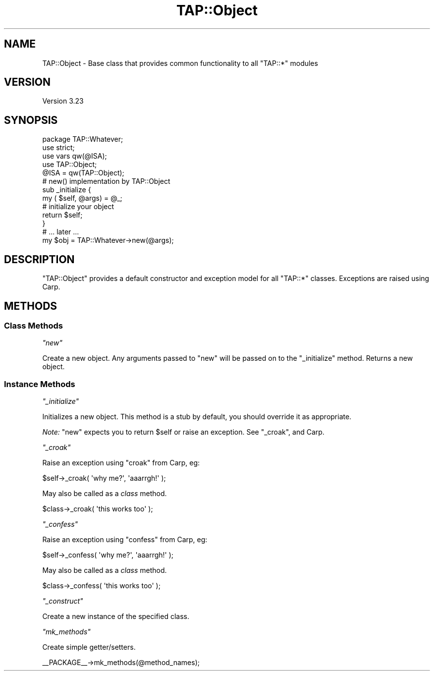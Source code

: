 .\" Automatically generated by Pod::Man 2.25 (Pod::Simple 3.16)
.\"
.\" Standard preamble:
.\" ========================================================================
.de Sp \" Vertical space (when we can't use .PP)
.if t .sp .5v
.if n .sp
..
.de Vb \" Begin verbatim text
.ft CW
.nf
.ne \\$1
..
.de Ve \" End verbatim text
.ft R
.fi
..
.\" Set up some character translations and predefined strings.  \*(-- will
.\" give an unbreakable dash, \*(PI will give pi, \*(L" will give a left
.\" double quote, and \*(R" will give a right double quote.  \*(C+ will
.\" give a nicer C++.  Capital omega is used to do unbreakable dashes and
.\" therefore won't be available.  \*(C` and \*(C' expand to `' in nroff,
.\" nothing in troff, for use with C<>.
.tr \(*W-
.ds C+ C\v'-.1v'\h'-1p'\s-2+\h'-1p'+\s0\v'.1v'\h'-1p'
.ie n \{\
.    ds -- \(*W-
.    ds PI pi
.    if (\n(.H=4u)&(1m=24u) .ds -- \(*W\h'-12u'\(*W\h'-12u'-\" diablo 10 pitch
.    if (\n(.H=4u)&(1m=20u) .ds -- \(*W\h'-12u'\(*W\h'-8u'-\"  diablo 12 pitch
.    ds L" ""
.    ds R" ""
.    ds C` ""
.    ds C' ""
'br\}
.el\{\
.    ds -- \|\(em\|
.    ds PI \(*p
.    ds L" ``
.    ds R" ''
'br\}
.\"
.\" Escape single quotes in literal strings from groff's Unicode transform.
.ie \n(.g .ds Aq \(aq
.el       .ds Aq '
.\"
.\" If the F register is turned on, we'll generate index entries on stderr for
.\" titles (.TH), headers (.SH), subsections (.SS), items (.Ip), and index
.\" entries marked with X<> in POD.  Of course, you'll have to process the
.\" output yourself in some meaningful fashion.
.ie \nF \{\
.    de IX
.    tm Index:\\$1\t\\n%\t"\\$2"
..
.    nr % 0
.    rr F
.\}
.el \{\
.    de IX
..
.\}
.\"
.\" Accent mark definitions (@(#)ms.acc 1.5 88/02/08 SMI; from UCB 4.2).
.\" Fear.  Run.  Save yourself.  No user-serviceable parts.
.    \" fudge factors for nroff and troff
.if n \{\
.    ds #H 0
.    ds #V .8m
.    ds #F .3m
.    ds #[ \f1
.    ds #] \fP
.\}
.if t \{\
.    ds #H ((1u-(\\\\n(.fu%2u))*.13m)
.    ds #V .6m
.    ds #F 0
.    ds #[ \&
.    ds #] \&
.\}
.    \" simple accents for nroff and troff
.if n \{\
.    ds ' \&
.    ds ` \&
.    ds ^ \&
.    ds , \&
.    ds ~ ~
.    ds /
.\}
.if t \{\
.    ds ' \\k:\h'-(\\n(.wu*8/10-\*(#H)'\'\h"|\\n:u"
.    ds ` \\k:\h'-(\\n(.wu*8/10-\*(#H)'\`\h'|\\n:u'
.    ds ^ \\k:\h'-(\\n(.wu*10/11-\*(#H)'^\h'|\\n:u'
.    ds , \\k:\h'-(\\n(.wu*8/10)',\h'|\\n:u'
.    ds ~ \\k:\h'-(\\n(.wu-\*(#H-.1m)'~\h'|\\n:u'
.    ds / \\k:\h'-(\\n(.wu*8/10-\*(#H)'\z\(sl\h'|\\n:u'
.\}
.    \" troff and (daisy-wheel) nroff accents
.ds : \\k:\h'-(\\n(.wu*8/10-\*(#H+.1m+\*(#F)'\v'-\*(#V'\z.\h'.2m+\*(#F'.\h'|\\n:u'\v'\*(#V'
.ds 8 \h'\*(#H'\(*b\h'-\*(#H'
.ds o \\k:\h'-(\\n(.wu+\w'\(de'u-\*(#H)/2u'\v'-.3n'\*(#[\z\(de\v'.3n'\h'|\\n:u'\*(#]
.ds d- \h'\*(#H'\(pd\h'-\w'~'u'\v'-.25m'\f2\(hy\fP\v'.25m'\h'-\*(#H'
.ds D- D\\k:\h'-\w'D'u'\v'-.11m'\z\(hy\v'.11m'\h'|\\n:u'
.ds th \*(#[\v'.3m'\s+1I\s-1\v'-.3m'\h'-(\w'I'u*2/3)'\s-1o\s+1\*(#]
.ds Th \*(#[\s+2I\s-2\h'-\w'I'u*3/5'\v'-.3m'o\v'.3m'\*(#]
.ds ae a\h'-(\w'a'u*4/10)'e
.ds Ae A\h'-(\w'A'u*4/10)'E
.    \" corrections for vroff
.if v .ds ~ \\k:\h'-(\\n(.wu*9/10-\*(#H)'\s-2\u~\d\s+2\h'|\\n:u'
.if v .ds ^ \\k:\h'-(\\n(.wu*10/11-\*(#H)'\v'-.4m'^\v'.4m'\h'|\\n:u'
.    \" for low resolution devices (crt and lpr)
.if \n(.H>23 .if \n(.V>19 \
\{\
.    ds : e
.    ds 8 ss
.    ds o a
.    ds d- d\h'-1'\(ga
.    ds D- D\h'-1'\(hy
.    ds th \o'bp'
.    ds Th \o'LP'
.    ds ae ae
.    ds Ae AE
.\}
.rm #[ #] #H #V #F C
.\" ========================================================================
.\"
.IX Title "TAP::Object 3"
.TH TAP::Object 3 "2012-10-12" "perl v5.14.3" "Perl Programmers Reference Guide"
.\" For nroff, turn off justification.  Always turn off hyphenation; it makes
.\" way too many mistakes in technical documents.
.if n .ad l
.nh
.SH "NAME"
TAP::Object \- Base class that provides common functionality to all "TAP::*" modules
.SH "VERSION"
.IX Header "VERSION"
Version 3.23
.SH "SYNOPSIS"
.IX Header "SYNOPSIS"
.Vb 1
\&    package TAP::Whatever;
\&
\&    use strict;
\&    use vars qw(@ISA);
\&
\&    use TAP::Object;
\&
\&    @ISA = qw(TAP::Object);
\&
\&    # new() implementation by TAP::Object
\&    sub _initialize {
\&        my ( $self, @args) = @_;
\&        # initialize your object
\&        return $self;
\&    }
\&
\&    # ... later ...
\&    my $obj = TAP::Whatever\->new(@args);
.Ve
.SH "DESCRIPTION"
.IX Header "DESCRIPTION"
\&\f(CW\*(C`TAP::Object\*(C'\fR provides a default constructor and exception model for all
\&\f(CW\*(C`TAP::*\*(C'\fR classes.  Exceptions are raised using Carp.
.SH "METHODS"
.IX Header "METHODS"
.SS "Class Methods"
.IX Subsection "Class Methods"
\fI\f(CI\*(C`new\*(C'\fI\fR
.IX Subsection "new"
.PP
Create a new object.  Any arguments passed to \f(CW\*(C`new\*(C'\fR will be passed on to the
\&\*(L"_initialize\*(R" method.  Returns a new object.
.SS "Instance Methods"
.IX Subsection "Instance Methods"
\fI\f(CI\*(C`_initialize\*(C'\fI\fR
.IX Subsection "_initialize"
.PP
Initializes a new object.  This method is a stub by default, you should override
it as appropriate.
.PP
\&\fINote:\fR \*(L"new\*(R" expects you to return \f(CW$self\fR or raise an exception.  See
\&\*(L"_croak\*(R", and Carp.
.PP
\fI\f(CI\*(C`_croak\*(C'\fI\fR
.IX Subsection "_croak"
.PP
Raise an exception using \f(CW\*(C`croak\*(C'\fR from Carp, eg:
.PP
.Vb 1
\&    $self\->_croak( \*(Aqwhy me?\*(Aq, \*(Aqaaarrgh!\*(Aq );
.Ve
.PP
May also be called as a \fIclass\fR method.
.PP
.Vb 1
\&    $class\->_croak( \*(Aqthis works too\*(Aq );
.Ve
.PP
\fI\f(CI\*(C`_confess\*(C'\fI\fR
.IX Subsection "_confess"
.PP
Raise an exception using \f(CW\*(C`confess\*(C'\fR from Carp, eg:
.PP
.Vb 1
\&    $self\->_confess( \*(Aqwhy me?\*(Aq, \*(Aqaaarrgh!\*(Aq );
.Ve
.PP
May also be called as a \fIclass\fR method.
.PP
.Vb 1
\&    $class\->_confess( \*(Aqthis works too\*(Aq );
.Ve
.PP
\fI\f(CI\*(C`_construct\*(C'\fI\fR
.IX Subsection "_construct"
.PP
Create a new instance of the specified class.
.PP
\fI\f(CI\*(C`mk_methods\*(C'\fI\fR
.IX Subsection "mk_methods"
.PP
Create simple getter/setters.
.PP
.Vb 1
\& _\|_PACKAGE_\|_\->mk_methods(@method_names);
.Ve
